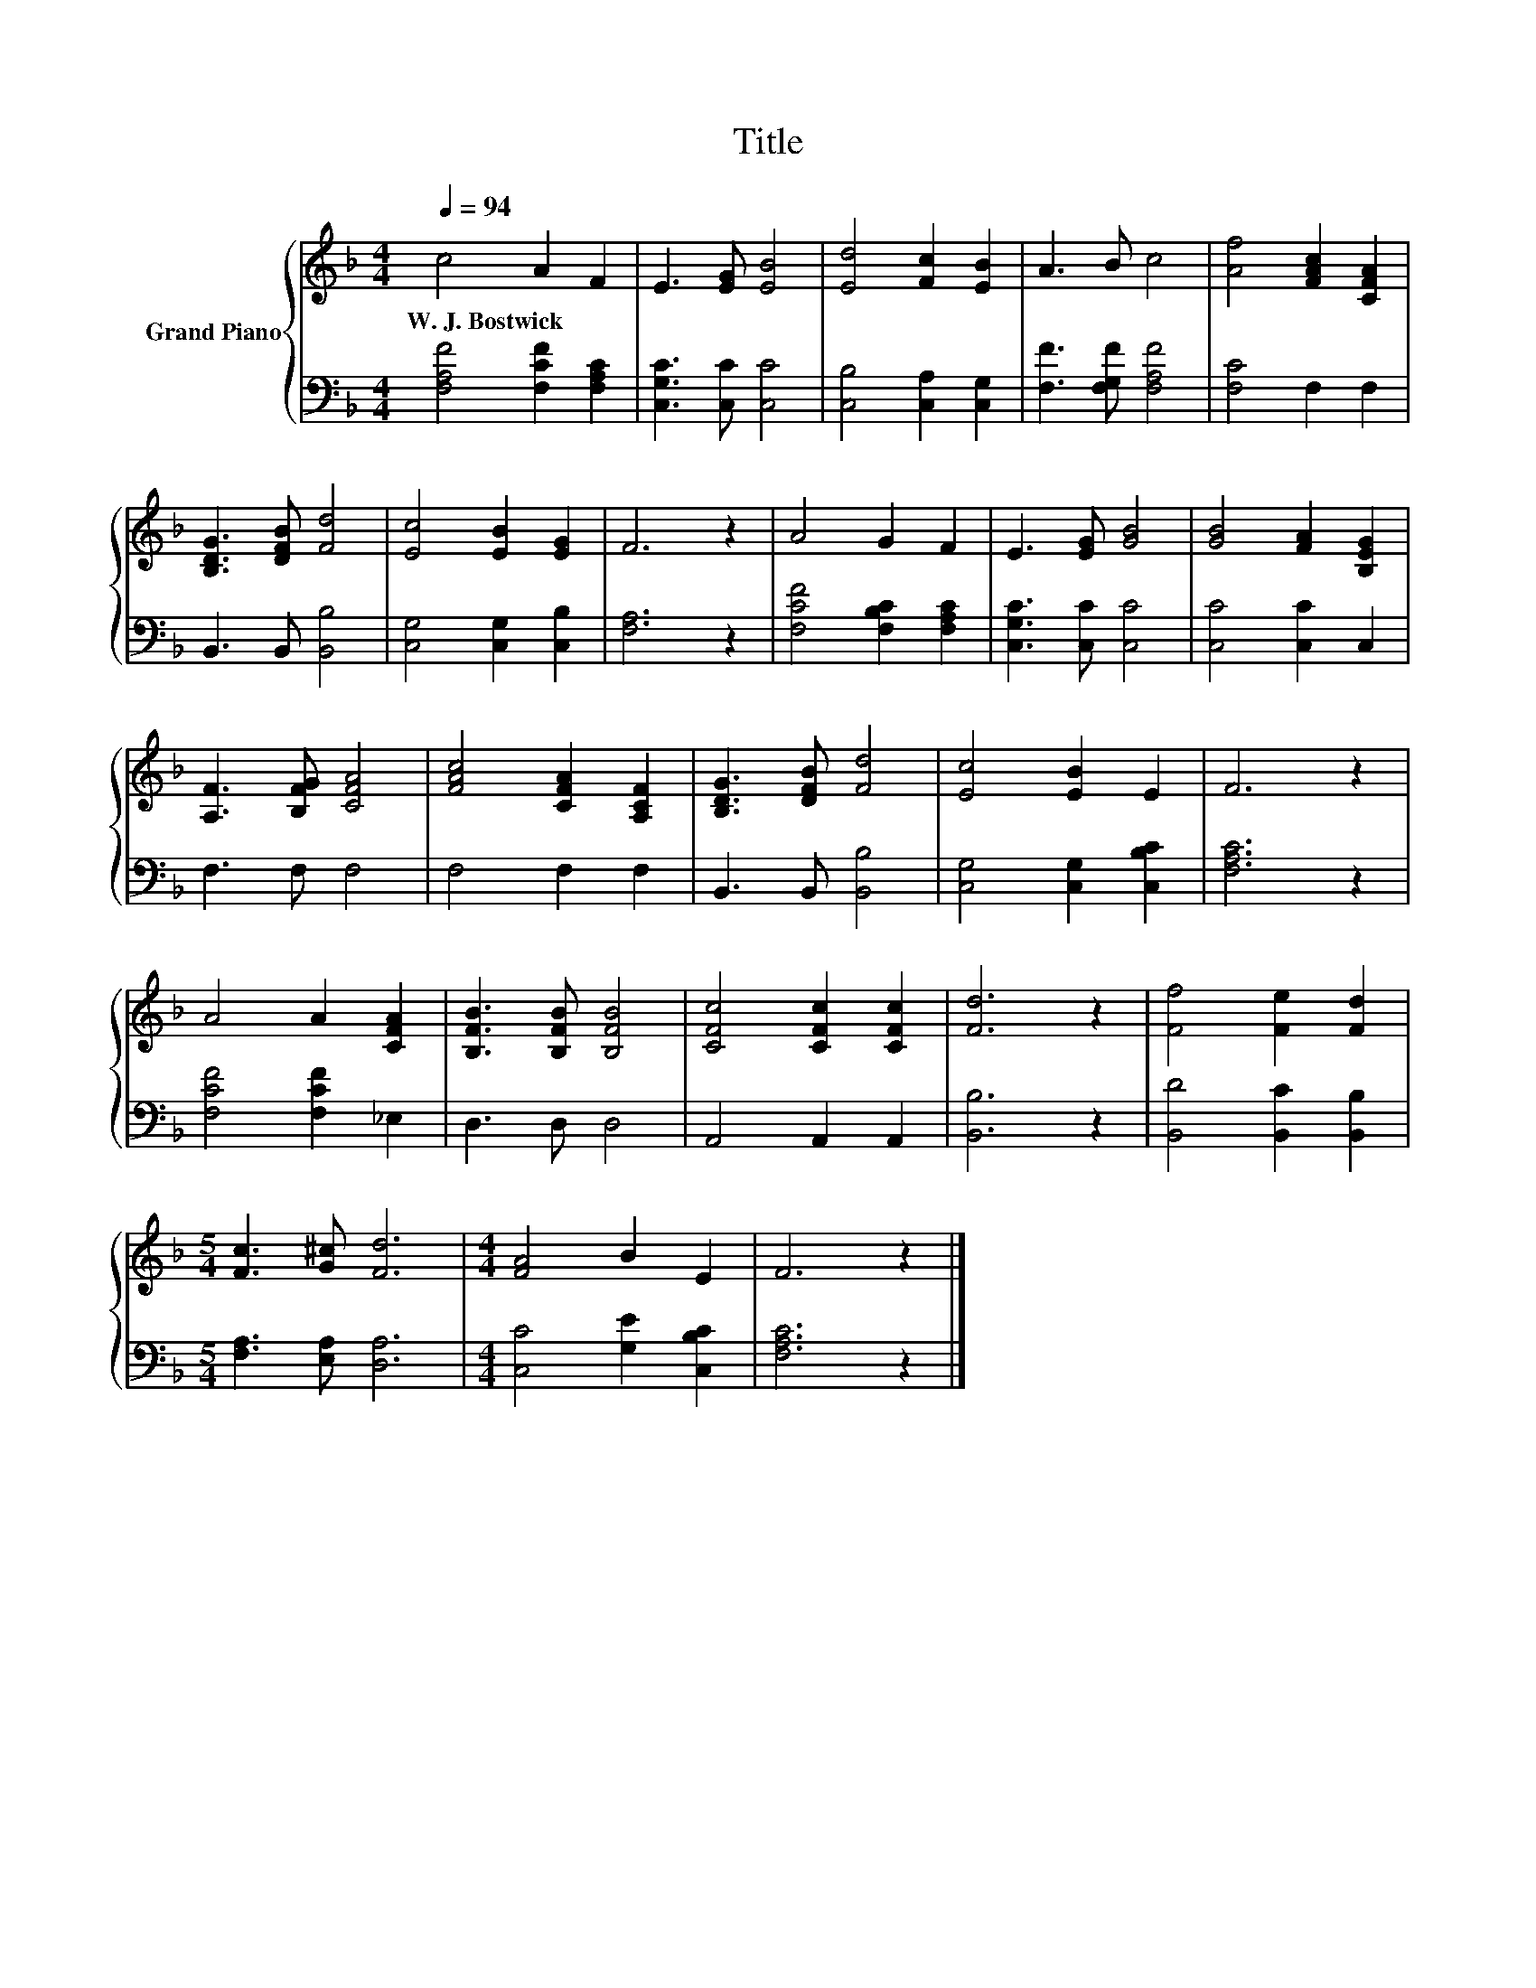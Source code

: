 X:1
T:Title
%%score { 1 | 2 }
L:1/8
Q:1/4=94
M:4/4
K:F
V:1 treble nm="Grand Piano"
V:2 bass 
V:1
 c4 A2 F2 | E3 [EG] [EB]4 | [Ed]4 [Fc]2 [EB]2 | A3 B c4 | [Af]4 [FAc]2 [CFA]2 | %5
w: W.~J.~Bostwick * *|||||
 [B,DG]3 [DFB] [Fd]4 | [Ec]4 [EB]2 [EG]2 | F6 z2 | A4 G2 F2 | E3 [EG] [GB]4 | [GB]4 [FA]2 [B,EG]2 | %11
w: ||||||
 [A,F]3 [B,FG] [CFA]4 | [FAc]4 [CFA]2 [A,CF]2 | [B,DG]3 [DFB] [Fd]4 | [Ec]4 [EB]2 E2 | F6 z2 | %16
w: |||||
 A4 A2 [CFA]2 | [B,FB]3 [B,FB] [B,FB]4 | [CFc]4 [CFc]2 [CFc]2 | [Fd]6 z2 | [Ff]4 [Fe]2 [Fd]2 | %21
w: |||||
[M:5/4] [Fc]3 [G^c] [Fd]6 |[M:4/4] [FA]4 B2 E2 | F6 z2 |] %24
w: |||
V:2
 [F,A,F]4 [F,CF]2 [F,A,C]2 | [C,G,C]3 [C,C] [C,C]4 | [C,B,]4 [C,A,]2 [C,G,]2 | %3
 [F,F]3 [F,G,F] [F,A,F]4 | [F,C]4 F,2 F,2 | B,,3 B,, [B,,B,]4 | [C,G,]4 [C,G,]2 [C,B,]2 | %7
 [F,A,]6 z2 | [F,CF]4 [F,B,C]2 [F,A,C]2 | [C,G,C]3 [C,C] [C,C]4 | [C,C]4 [C,C]2 C,2 | F,3 F, F,4 | %12
 F,4 F,2 F,2 | B,,3 B,, [B,,B,]4 | [C,G,]4 [C,G,]2 [C,B,C]2 | [F,A,C]6 z2 | [F,CF]4 [F,CF]2 _E,2 | %17
 D,3 D, D,4 | A,,4 A,,2 A,,2 | [B,,B,]6 z2 | [B,,D]4 [B,,C]2 [B,,B,]2 | %21
[M:5/4] [F,A,]3 [E,A,] [D,A,]6 |[M:4/4] [C,C]4 [G,E]2 [C,B,C]2 | [F,A,C]6 z2 |] %24

